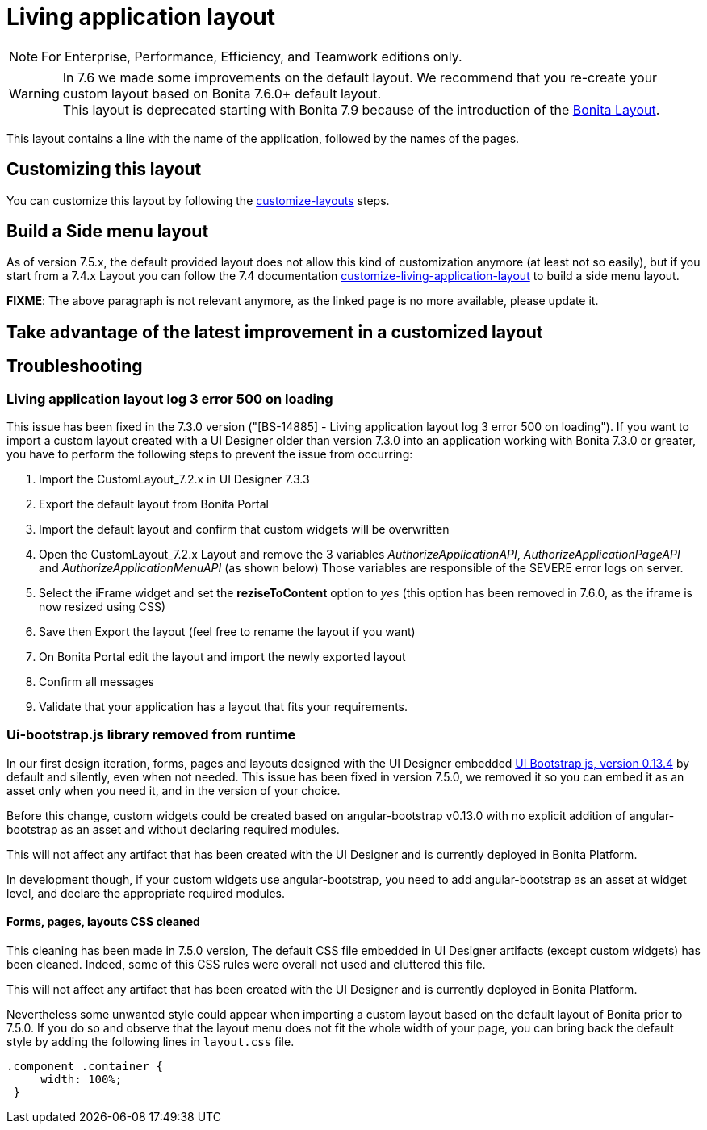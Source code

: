 = Living application layout
:description: [NOTE]

[NOTE]
====

For Enterprise, Performance, Efficiency, and Teamwork editions only.
====

[WARNING]
====
In 7.6 we made some improvements on the default layout. We recommend that you re-create your custom layout based on Bonita 7.6.0+ default layout. +
This layout is deprecated starting with Bonita 7.9 because of the introduction of the xref:bonita-layout.adoc[Bonita Layout].
====

This layout contains a line with the name of the application, followed by the names of the pages.

== Customizing this layout

You can customize this layout by following the xref:customize-layouts.adoc[customize-layouts] steps.

== Build a Side menu layout

As of version 7.5.x, the default provided layout does not allow this kind of customization anymore (at least not so easily), but if you start from a 7.4.x Layout you can follow the 7.4 documentation link:/7.4?page=customize-living-application-layout#toc3[customize-living-application-layout] to build a side menu layout.

*FIXME*: The above paragraph is not relevant anymore, as the linked page is no more available, please update it.

== Take advantage of the latest improvement in a customized layout

[#improve-navigation]

== Troubleshooting

=== Living application layout log 3 error 500 on loading

This issue has been fixed in the 7.3.0 version ("[BS-14885] - Living application layout log 3 error 500 on loading").
If you want to import a custom layout created with a UI Designer older than version 7.3.0 into an application working with Bonita 7.3.0 or greater, you have to perform the following steps to prevent the issue from occurring:

. Import the CustomLayout_7.2.x in UI Designer 7.3.3
. Export the default layout from Bonita Portal
. Import the default layout and confirm that custom widgets will be overwritten
. Open the CustomLayout_7.2.x Layout and remove the 3 variables _AuthorizeApplicationAPI_, _AuthorizeApplicationPageAPI_ and _AuthorizeApplicationMenuAPI_ (as shown below)
Those variables are responsible of the SEVERE error logs on server.
. Select the iFrame widget and set the *reziseToContent* option to _yes_ (this option has been removed in 7.6.0, as the iframe is now resized using CSS)
. Save then Export the layout (feel free to rename the layout if you want)
. On Bonita Portal edit the layout and import the newly exported layout
. Confirm all messages
. Validate that your application has a layout that fits your requirements.

=== Ui-bootstrap.js library removed from runtime

In our first design iteration, forms, pages and layouts designed with the UI Designer embedded
http://angular-ui.github.io/bootstrap/versioned-docs/0.13.4/[UI Bootstrap js, version 0.13.4] by default and silently, even when not needed.
This issue has been fixed in version 7.5.0, we removed it so you can embed it as an asset only when you need it, and in the version of your choice.

Before this change, custom widgets could be created based on angular-bootstrap v0.13.0 with no explicit addition of
angular-bootstrap as an asset and without declaring required modules.

This will not affect any artifact that has been created with the UI Designer and is currently deployed in Bonita Platform.

In development though, if your custom widgets use angular-bootstrap, you need to add angular-bootstrap as an asset at widget level, and declare the appropriate required modules.

==== Forms, pages, layouts CSS cleaned

This cleaning has been made in 7.5.0 version, The default CSS file embedded in UI Designer artifacts (except custom widgets) has been cleaned. Indeed, some of this CSS
rules were overall not used and cluttered this file.

This will not affect any artifact that has been created with the UI Designer and is currently deployed in Bonita Platform.

Nevertheless some unwanted style could appear when importing a custom layout based on the default layout of Bonita prior to 7.5.0.
If you do so and observe that the layout menu does not fit the whole width of your page, you can bring back the default
style by adding the following lines in `layout.css` file.

[source,css]
----
.component .container {
     width: 100%;
 }
----
